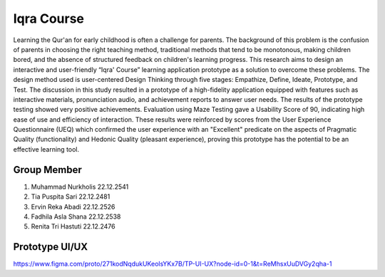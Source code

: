 ###################
Iqra Course
###################

Learning the Qur'an for early childhood is often a challenge for parents. The background of this problem is the confusion of parents in choosing the right teaching method, traditional methods that tend to be monotonous, making children bored, and the absence of structured feedback on children's learning progress. This research aims to design an interactive and user-friendly “Iqra' Course” learning application prototype as a solution to overcome these problems. The design method used is user-centered Design Thinking through five stages: Empathize, Define, Ideate, Prototype, and Test. The discussion in this study resulted in a prototype of a high-fidelity application equipped with features such as interactive materials, pronunciation audio, and achievement reports to answer user needs. The results of the prototype testing showed very positive achievements. Evaluation using Maze Testing gave a Usability Score of 90, indicating high ease of use and efficiency of interaction. These results were reinforced by scores from the User Experience Questionnaire (UEQ) which confirmed the user experience with an "Excellent" predicate on the aspects of Pragmatic Quality (functionality) and Hedonic Quality (pleasant experience), proving this prototype has the potential to be an effective learning tool.

*******************
Group Member
*******************

1. Muhammad Nurkholis 22.12.2541  
2. Tia Puspita Sari 22.12.2481  
3. Ervin Reka Abadi 22.12.2526  
4. Fadhila Asla Shana 22.12.2538  
5. Renita Tri Hastuti 22.12.2476  

**************************
Prototype UI/UX
**************************

https://www.figma.com/proto/271kodNqdukUKeolsYKx7B/TP-UI-UX?node-id=0-1&t=ReMhsxUuDVGy2qha-1
